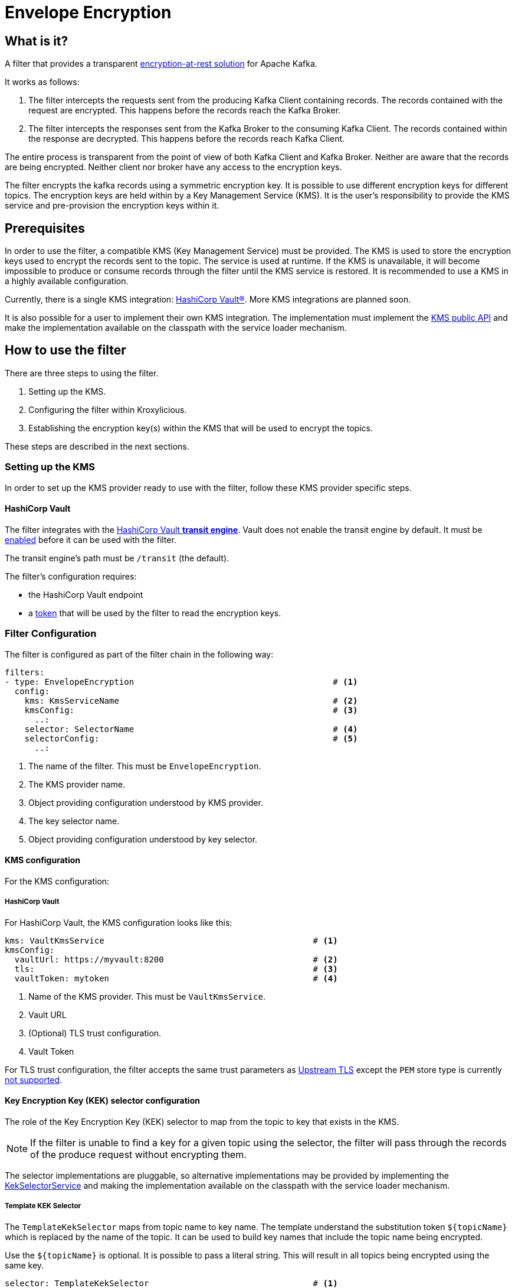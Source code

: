 :kms-api-javadoc: https://javadoc.io/doc/io.kroxylicious/kroxylicious-kms/latest
:encryption-api-javadoc: https://javadoc.io/doc/io.kroxylicious/kroxylicious-encryption

= Envelope Encryption

== What is it?

A filter that provides a transparent https://kroxylicious.io/use-cases/[encryption-at-rest solution] for Apache Kafka.

It works as follows:

1. The filter intercepts the requests sent from the producing Kafka Client containing records.  The records
   contained with the request are encrypted.  This happens before the records reach the Kafka Broker.
2. The filter intercepts the responses sent from the Kafka Broker to the consuming Kafka Client.  The records
   contained within the response are decrypted.  This happens before the records reach Kafka Client.

The entire process is transparent from the point of view of both Kafka Client and Kafka Broker.  Neither are
aware that the records are being encrypted.  Neither client nor broker have any access to the encryption keys.

The filter encrypts the kafka records using a symmetric encryption key. It is possible to use different encryption
keys for different topics. The encryption keys are held within by a Key Management Service (KMS).  It is the user's
responsibility to provide the KMS service and pre-provision the encryption keys within it.

== Prerequisites

In order to use the filter, a compatible KMS (Key Management Service) must be provided.  The KMS is used to store
the encryption keys used to encrypt the records sent to the topic.  The service is used at runtime. If the KMS is
unavailable, it will become impossible to produce or consume records through the filter until the KMS service is
restored.  It is recommended to use a KMS in a highly available configuration.

Currently, there is a single KMS integration: https://www.hashicorp.com/[HashiCorp Vault&#174;].  More KMS integrations
are planned soon.

It is also possible for a user to implement their own KMS integration.  The implementation must implement the
{kms-api-javadoc}/io/kroxylicious/kms/service/KmsService.html[KMS public API] and make the implementation available on
the classpath with the service loader mechanism.

== How to use the filter

There are three steps to using the filter.

1. Setting up the KMS.
2. Configuring the filter within Kroxylicious.
3. Establishing the encryption key(s) within the KMS that will be used to encrypt the topics.

These steps are described in the next sections.

=== Setting up the KMS

In order to set up the KMS provider ready to use with the filter, follow these KMS provider specific steps.

==== HashiCorp Vault

The filter integrates with the https://developer.hashicorp.com/vault/docs/secrets/transit[HashiCorp Vault *transit
engine*].   Vault does not enable the transit engine by default.  It must be
https://developer.hashicorp.com/vault/docs/secrets/transit#setup[enabled] before it can be used with the filter.

The transit engine's path must be `/transit` (the default).

The filter's configuration requires:

* the HashiCorp Vault endpoint
* a https://developer.hashicorp.com/vault/docs/concepts/tokens[token] that will be used by the filter to read the
  encryption keys.

=== Filter Configuration

The filter is configured as part of the filter chain in the following way:

[source, yaml]
----
filters:
- type: EnvelopeEncryption                                        # <1>
  config:
    kms: KmsServiceName                                           # <2>
    kmsConfig:                                                    # <3>
      ..:
    selector: SelectorName                                        # <4>
    selectorConfig:                                               # <5>
      ..:
----
<1> The name of the filter. This must be `EnvelopeEncryption`.
<2> The KMS provider name.
<3> Object providing configuration understood by KMS provider.
<4> The key selector name.
<5> Object providing configuration understood by key selector.

==== KMS configuration

For the KMS configuration:

===== HashiCorp Vault

For HashiCorp Vault, the KMS configuration looks like this:

[source, yaml]
----
kms: VaultKmsService                                          # <1>
kmsConfig:
  vaultUrl: https://myvault:8200                              # <2>
  tls:                                                        # <3>
  vaultToken: mytoken                                         # <4>
----
<1> Name of the KMS provider. This must be `VaultKmsService`.
<2> Vault URL
<3> (Optional) TLS trust configuration.
<4> Vault Token

For TLS trust configuration, the filter accepts the same trust parameters as link:../deploying.adoc#_upstream_tls[Upstream TLS]
except the `PEM` store type is currently https://github.com/kroxylicious/kroxylicious/issues/933[not supported].

==== Key Encryption Key (KEK) selector configuration

The role of the Key Encryption Key (KEK) selector to map from the topic to key that exists in the KMS.

NOTE: If the filter is unable to find a key for a given topic using the selector, the filter will pass through the
records of the produce request without encrypting them.

The selector implementations are pluggable, so alternative implementations may be provided by implementing
the {encryption-api-javadoc}/io/kroxylicious/filter/encryption/KekSelectorService.html[KekSelectorService]
and making the implementation available on the classpath with the service loader mechanism.

===== Template KEK Selector

The `TemplateKekSelector` maps from topic name to key name.  The template understand the substitution token
`$\{topicName}` which is replaced by the name of the topic.  It can be used to build key names
that include the topic name being encrypted.

Use the `$\{topicName}` is optional. It is possible to pass a literal string.  This will result in all topics being
encrypted using the same key.

[source, yaml]
----
selector: TemplateKekSelector                                 # <1>
selectorConfig:
  template: "key_${topicName}"                                # <2>
----
<1> The name of the KEK selector. This must be `TemplateKekSelector`.
<2> Template used to build the key name from the topic name.

=== Establishing the keys in the KMS

Use the management interface of the KMS to create the encryption keys.  The names(or aliases) of the encryption keys
must match the naming conventions established within the configuration of the KEK selector.  If the selector generates
a key name that doesn't exist within the KMS, records will be sent to the topic without encryption.

For example, if using the `TemplateKekSelector` with the template `kafka_$\{topicName}`, create a key for every topic that
is to be encrypted with the key name matching the topic name, prefixed by the string `kafka_`.

==== HashiCorp Vault

Use either the HashiCorp UI or CLI to create AES-256 symmetric keys following your key naming convention. The key type
must be `aes256-gcm96`, which is Vault's default key type.

TIP: It is recommended to use a key rotation policy.

If using the Vault CLI, the command will look like:

[source, shell]
----
vault write -f transit/keys/kafka_trades type=aes256-gcm96 auto_rotate_period=90d
----

=== Verifying that encryption is occurring

To verify that records sent to topics are indeed being encrypted, use `kafka-console-consumer` to consume the
records *directly from the target Kafka Cluster*.  Verify that encrypted text is seen rather than whatever plain text
that was sent by producer.

[source]
----
kafka-console-consumer --bootstrap-server mycluster:8092 --topic trades --from-beginning
----

The record values seen will look something like this:

[source]
----
tradesvault:v1:+EfJ977UG1XkjI9yh7vxpgN2E1DKaIkDuxE+eCprVTKr+sskFuChcTe/KpR/c8ZDyP76W3itExmEzLOl����x)�Ũ�z�:S�������tБ��v���
----





